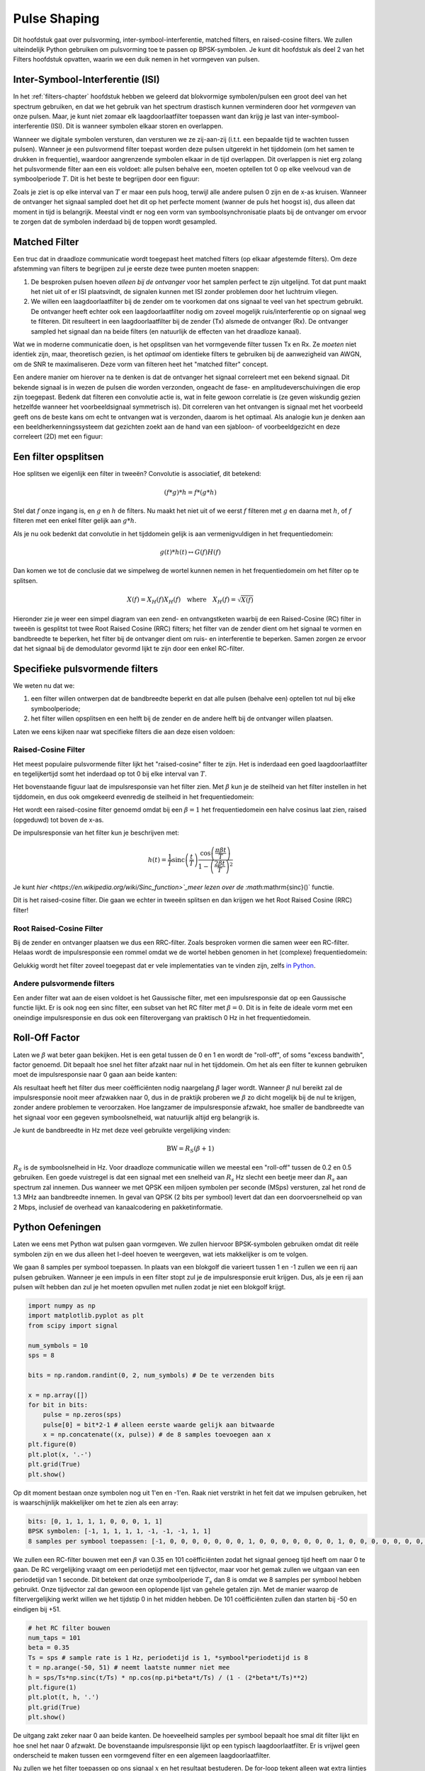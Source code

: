 .. _pulse-shaping-chapter:

#######################
Pulse Shaping
#######################

Dit hoofdstuk gaat over pulsvorming, inter-symbool-interferentie, matched filters, en raised-cosine filters.
We zullen uiteindelijk Python gebruiken om pulsvorming toe te passen op BPSK-symbolen.
Je kunt dit hoofdstuk als deel 2 van het Filters hoofdstuk opvatten, waarin we een duik nemen in het vormgeven van pulsen.

**********************************
Inter-Symbool-Interferentie (ISI)
**********************************

In het :ref:`filters-chapter` hoofdstuk hebben we geleerd dat blokvormige symbolen/pulsen een groot deel van het spectrum gebruiken, en dat we het gebruik van het spectrum drastisch kunnen verminderen door het *vormgeven* van onze pulsen.
Maar, je kunt niet zomaar elk laagdoorlaatfilter toepassen want dan krijg je last van inter-symbool-interferentie (ISI). Dit is wanneer symbolen elkaar storen en overlappen.

Wanneer we digitale symbolen versturen, dan versturen we ze zij-aan-zij (i.t.t. een bepaalde tijd te wachten tussen pulsen). Wanneer je een pulsvormend filter toepast worden deze pulsen uitgerekt in het tijddomein (om het samen te drukken in frequentie), waardoor aangrenzende symbolen elkaar in de tijd overlappen. Dit overlappen is niet erg zolang het pulsvormende filter aan een eis voldoet: alle pulsen behalve een, moeten optellen tot 0 op elke veelvoud van de symboolperiode :math:`T`. Dit is het beste te begrijpen door een figuur:

.. image:: ../_images/pulse_train.svg
   :align: center 
   :target: ../_images/pulse_train.svg

Zoals je ziet is op elke interval van :math:`T` er maar een puls hoog, terwijl alle andere pulsen 0 zijn en de x-as kruisen. Wanneer de ontvanger het signaal sampled doet het dit op het perfecte moment (wanner de puls het hoogst is), dus alleen dat moment in tijd is belangrijk. Meestal vindt er nog een vorm van symboolsynchronisatie plaats bij de ontvanger om ervoor te zorgen dat de symbolen inderdaad bij de toppen wordt gesampled.

**********************************
Matched Filter
**********************************

Een truc dat in draadloze communicatie wordt toegepast heet matched filters (op elkaar afgestemde filters).
Om deze afstemming van filters te begrijpen zul je eerste deze twee punten moeten snappen:

1. De besproken pulsen hoeven *alleen bij de ontvanger* voor het samplen perfect te zijn uitgelijnd. Tot dat punt maakt het niet uit of er ISI plaatsvindt, de signalen kunnen met ISI zonder problemen door het luchtruim vliegen.

2. We willen een laagdoorlaatfilter bij de zender om te voorkomen dat ons signaal te veel van het spectrum gebruikt. De ontvanger heeft echter ook een laagdoorlaatfilter nodig om zoveel mogelijk ruis/interferentie op on signaal weg te filteren. Dit resulteert in een laagdoorlaatfilter bij de zender (Tx) alsmede de ontvanger (Rx). De ontvanger sampled het signaal dan na beide filters (en natuurlijk de effecten van het draadloze kanaal).

Wat we in moderne communicatie doen, is het opsplitsen van het vormgevende filter tussen Tx en Rx. Ze *moeten* niet identiek zijn, maar, theoretisch gezien, is het *optimaal* om identieke filters te gebruiken bij de aanwezigheid van AWGN, om de SNR te maximaliseren. Deze vorm van filteren heet het "matched filter" concept.

Een andere manier om hierover na te denken is dat de ontvanger het signaal correleert met een bekend signaal. Dit bekende signaal is in wezen de pulsen die worden verzonden, ongeacht de fase- en amplitudeverschuivingen die erop zijn toegepast. Bedenk dat filteren een convolutie actie is, wat in feite gewoon correlatie is (ze geven wiskundig gezien hetzelfde wanneer het voorbeeldsignaal symmetrisch is).
Dit correleren van het ontvangen is signaal met het voorbeeld geeft ons de beste kans om echt te ontvangen wat is verzonden, daarom is het optimaal.
Als analogie kun je denken aan een beeldherkenningssysteem dat gezichten zoekt aan de hand van een sjabloon- of voorbeeldgezicht en deze correleert (2D) met een figuur:

.. image:: ../_images/face_template.png
   :scale: 70 % 
   :align: center 

**********************************
Een filter opsplitsen
**********************************

Hoe splitsen we eigenlijk een filter in tweeën? Convolutie is associatief, dit betekend:

.. math::
 (f * g) * h = f * (g * h)

Stel dat :math:`f` onze ingang is, en :math:`g` en :math:`h` de filters.  Nu maakt het niet uit of we eerst :math:`f` filteren met :math:`g` en daarna met :math:`h`, of :math:`f` filteren met een enkel filter gelijk aan :math:`g * h`.

Als je nu ook bedenkt dat convolutie in het tijddomein gelijk is aan vermenigvuldigen in het frequentiedomein:

.. math::
 g(t) * h(t) \leftrightarrow G(f)H(f)

Dan komen we tot de conclusie dat we simpelweg de wortel kunnen nemen in het frequentiedomein om het filter op te splitsen. 

.. math::
 X(f) = X_H(f) X_H(f) \quad \mathrm{where} \quad X_H(f) = \sqrt{X(f)}

Hieronder zie je weer een simpel diagram van een zend- en ontvangstketen waarbij de een Raised-Cosine (RC) filter in tweeën is gesplitst tot twee Root Raised Cosine (RRC) filters; het filter van de zender dient om het signaal te vormen en bandbreedte te beperken, het filter bij de ontvanger dient om ruis- en interferentie te beperken. Samen zorgen ze ervoor dat het signaal bij de demodulator gevormd lijkt te zijn door een enkel RC-filter.

.. image:: ../_images/splitting_rc_filter.svg
   :align: center 
   :target: ../_images/splitting_rc_filter.svg

**********************************
Specifieke pulsvormende filters
**********************************

We weten nu dat we:

1. een filter willen ontwerpen dat de bandbreedte beperkt en dat alle pulsen (behalve een) optellen tot nul bij elke symboolperiode;

2. het filter willen opsplitsen en een helft bij de zender en de andere helft bij de ontvanger willen plaatsen.

Laten we eens kijken naar wat specifieke filters die aan deze eisen voldoen:

Raised-Cosine Filter
#########################

Het meest populaire pulsvormende filter lijkt het "raised-cosine" filter te zijn. Het is inderdaad een goed laagdoorlaatfilter en tegelijkertijd somt het inderdaad op tot 0 bij elke interval van :math:`T`.

.. image:: ../_images/raised_cosine.svg
   :align: center 
   :target: ../_images/raised_cosine.svg

Het bovenstaande figuur laat de impulsresponsie van het filter zien.
Met :math:`\beta` kun je de steilheid van het filter instellen in het tijddomein, en dus ook omgekeerd evenredig de steilheid in het frequentiedomein:

.. image:: ../_images/raised_cosine_freq.svg
   :align: center 
   :target: ../_images/raised_cosine_freq.svg

Het wordt een raised-cosine filter genoemd omdat bij een :math:`\beta=1` het frequentiedomein een halve cosinus laat zien, raised (opgeduwd) tot boven de x-as.

De impulsresponsie van het filter kun je beschrijven met:

.. math::
 h(t) = \frac{1}{T} \mathrm{sinc}\left( \frac{t}{T} \right) \frac{\cos\left(\frac{\pi\beta t}{T}\right)}{1 - \left( \frac{2 \beta t}{T}   \right)^2}

Je kunt `hier <https://en.wikipedia.org/wiki/Sinc_function>`_meer lezen over de :math:`\mathrm{sinc}()` functie.

Dit is het raised-cosine filter. Die gaan we echter in tweeën splitsen en dan krijgen we het Root Raised Cosine (RRC) filter!

Root Raised-Cosine Filter
#########################

Bij de zender en ontvanger plaatsen we dus een RRC-filter. Zoals besproken vormen die samen weer een RC-filter.
Helaas wordt de impulsresponsie een rommel omdat we de wortel hebben genomen in het (complexe) frequentiedomein:

.. image:: ../_images/rrc_filter.png
   :scale: 70 % 
   :align: center 

Gelukkig wordt het filter zoveel toegepast dat er vele implementaties van te vinden zijn, zelfs `in Python <https://commpy.readthedocs.io/en/latest/generated/commpy.filters.rrcosfilter.html>`_.

Andere pulsvormende filters
###########################

Een ander filter wat aan de eisen voldoet is het Gaussische filter, met een impulsresponsie dat op een Gaussische functie lijkt.
Er is ook nog een sinc filter, een subset van het RC filter met :math:`\beta=0`. Dit is in feite de ideale vorm met een oneindige impulsresponsie en dus ook een filterovergang van praktisch 0 Hz in het frequentiedomein.

**********************************
Roll-Off Factor
**********************************

Laten we :math:`\beta` wat beter gaan bekijken.  
Het is een getal tussen de 0 en 1 en wordt de "roll-off", of soms "excess bandwith", factor genoemd. Dit bepaalt hoe snel het filter afzakt naar nul in het tijddomein. Om het als een filter te kunnen gebruiken moet de impulsresponsie naar 0 gaan aan beide kanten:

.. image:: ../_images/rrc_rolloff.svg
   :align: center 
   :target: ../_images/rrc_rolloff.svg

Als resultaat heeft het filter dus meer coëfficiënten nodig naargelang :math:`\beta` lager wordt.
Wanneer :math:`\beta` nul bereikt zal de impulsresponsie nooit meer afzwakken naar 0, dus in de praktijk proberen we :math:`\beta` zo dicht mogelijk bij de nul te krijgen, zonder andere problemen te veroorzaken.
Hoe langzamer de impulsresponsie afzwakt, hoe smaller de bandbreedte van het signaal voor een gegeven symboolsnelheid, wat natuurlijk altijd erg belangrijk is.

Je kunt de bandbreedte in Hz met deze veel gebruikte vergelijking vinden:

.. math::
    \mathrm{BW} = R_S(\beta + 1)

:math:`R_S` is de symboolsnelheid in Hz.  
Voor draadloze communicatie willen we meestal een "roll-off" tussen de 0.2 en 0.5 gebruiken. 
Een goede vuistregel is dat een signaal met een snelheid van :math:`R_s` Hz slecht een beetje meer dan :math:`R_s` aan spectrum zal innemen.
Dus wanneer we met QPSK een miljoen symbolen per seconde (MSps) versturen, zal het rond de 1.3 MHz aan bandbreedte innemen.
In geval van QPSK (2 bits per symbool) levert dat dan een doorvoersnelheid op van 2 Mbps, inclusief de overhead van kanaalcodering en pakketinformatie.

**********************************
Python Oefeningen
**********************************
Laten we eens met Python wat pulsen gaan vormgeven. We zullen hiervoor BPSK-symbolen gebruiken omdat dit reële symbolen zijn en we dus alleen het I-deel hoeven te weergeven, wat iets makkelijker is om te volgen.

.. todo - dit is nog een vage onderbouwing
We gaan 8 samples per symbool toepassen. In plaats van een blokgolf die varieert tussen 1 en -1 zullen we een rij aan pulsen gebruiken. Wanneer je een impuls in een filter stopt zul je de impulsresponsie eruit krijgen. Dus, als je een rij aan pulsen wilt hebben dan zul je het moeten opvullen met nullen zodat je niet een blokgolf krijgt.

.. code-block:: python

    import numpy as np
    import matplotlib.pyplot as plt
    from scipy import signal

    num_symbols = 10
    sps = 8

    bits = np.random.randint(0, 2, num_symbols) # De te verzenden bits

    x = np.array([])
    for bit in bits:
        pulse = np.zeros(sps)
        pulse[0] = bit*2-1 # alleen eerste waarde gelijk aan bitwaarde
        x = np.concatenate((x, pulse)) # de 8 samples toevoegen aan x
    plt.figure(0)
    plt.plot(x, '.-')
    plt.grid(True)
    plt.show()

.. image:: ../_images/pulse_shaping_python1.png
   :scale: 80 % 
   :align: center 

Op dit moment bestaan onze symbolen nog uit 1'en en -1'en.
Raak niet verstrikt in het feit dat we impulsen gebruiken, het is waarschijnlijk makkelijker om het te zien als een array:

.. code-block:: python

 bits: [0, 1, 1, 1, 1, 0, 0, 0, 1, 1]
 BPSK symbolen: [-1, 1, 1, 1, 1, -1, -1, -1, 1, 1]
 8 samples per symbool toepassen: [-1, 0, 0, 0, 0, 0, 0, 0, 1, 0, 0, 0, 0, 0, 0, 0, 1, 0, 0, 0, 0, 0, 0, 0, ...]

We zullen een RC-filter bouwen met een :math:`\beta` van 0.35 en 101 coëfficiënten zodat het signaal genoeg tijd heeft om naar 0 te gaan.
De RC vergelijking vraagt om een periodetijd met een tijdvector, maar voor het gemak zullen we uitgaan van een periodetijd van 1 seconde.
Dit betekent dat onze symboolperiode :math:`T_s` dan 8 is omdat we 8 samples per symbool hebben gebruikt.
Onze tijdvector zal dan gewoon een oplopende lijst van gehele getalen zijn.
Met de manier waarop de filtervergelijking werkt willen we het tijdstip 0 in het midden hebben. De 101 coëfficiënten zullen dan starten bij -50 en eindigen bij +51.

.. code-block:: python

    # het RC filter bouwen
    num_taps = 101
    beta = 0.35
    Ts = sps # sample rate is 1 Hz, periodetijd is 1, *symbool*periodetijd is 8
    t = np.arange(-50, 51) # neemt laatste nummer niet mee
    h = sps/Ts*np.sinc(t/Ts) * np.cos(np.pi*beta*t/Ts) / (1 - (2*beta*t/Ts)**2)
    plt.figure(1)
    plt.plot(t, h, '.')
    plt.grid(True)
    plt.show()

.. image:: ../_images/pulse_shaping_python2.png
   :scale: 80 % 
   :align: center 

De uitgang zakt zeker naar 0 aan beide kanten. De hoeveelheid samples per symbool bepaalt hoe smal dit filter lijkt en hoe snel het naar 0 afzwakt.
De bovenstaande impulsresponsie lijkt op een typisch laagdoorlaatfilter. Er is vrijwel geen onderscheid te maken tussen een vormgevend filter en een algemeen laagdoorlaatfilter.

Nu zullen we het filter toepassen op ons signaal :math:`x` en het resultaat bestuderen.
De for-loop tekent alleen wat extra lijntjes in het figuur, maak je hier niet druk om.

.. code-block:: python 
 
    # signaal x filteren.
    x_shaped = np.convolve(x, h)
    plt.figure(2)
    plt.plot(x_shaped, '.-')
    #wat lijntjes toevoegen op de juiste momenten
    for i in range(num_symbols):
        plt.plot([i*sps+num_taps//2,i*sps+num_taps//2], [0, x_shaped[i*sps+num_taps//2]])
    plt.grid(True)
    plt.show()

.. image:: ../_images/pulse_shaping_python3.svg
   :align: center 
   :target: ../_images/pulse_shaping_python3.svg

Het resultaat is een opsomming van alle impulsresponsies waarbij ongeveer de helft met -1 is vermenigvuldigd. Het ziet er ingewikkeld uit dus we zullen er samen doorheen lopen.

Als eerste zie je samples voor en achter de data vanwege hoe convolutie werkt. De extra samples worden wel meegestuurd, maar bevatten geen 'pieken' van de impulsen.

Als tweede zijn de verticale lijnen aangebracht voor de uitleg. Ze laten zien waar elk samplemoment :math:`T_s` plaatsvindt.
Het zijn de momenten waarop de ontvanger het signaal moet samplen. 
Op elk samplemoment is het signaal precies 1.0 of -1.0: het ideale tijdstip om te samplen.

Zouden we dit signaal moduleren op een draaggolf en verzenden, dan moet de ontvanger zelf bepalen waar de samplemomenten vallen met bijvoorbeeld een symboolsynchronisatie-algoritme. Mocht de ontvanger net te vroeg of te laat samples nemen dan krijgen we waarden die door ISI een beetje afwijken, mochten we veel te vroeg of laat samplen dan krijgen we alleen een boel rare getallen.

Hieronder laten we in een IQ-diagram zien hoe het op tijd (of niet) samplen eruitziet. 

.. image:: ../_images/symbol_sync1.png
   :scale: 50 % 
   :align: center 

Onderstaande diagram laat de ideale samplemomenten zien:

.. image:: ../_images/symbol_sync2.png
   :scale: 40 % 
   :align: center 

Vergelijk dat eens met de slechtste samplemomenten. We zien nu 3 clusters aan samples in het IQ-diagram. Doordat we midden elk symbool samplen krijgen we totaal verkeerde samples binnen.

.. image:: ../_images/symbol_sync3.png
   :scale: 40 % 
   :align: center 

En hier is nog een voorbeeld, ergens tussen bovenstaande voorbeelden in. Nu hebben we vier clusters. Met een hoge SNR zou deze timing net voldoende kunnen zijn, maar het wordt niet aangeraden.

.. image:: ../_images/symbol_sync4.png
   :scale: 40 % 
   :align: center 

